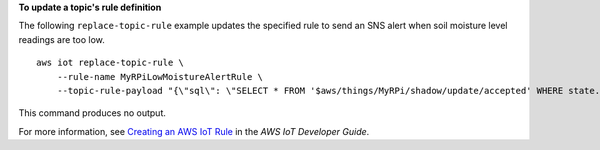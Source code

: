 **To update a topic's rule definition**

The following ``replace-topic-rule`` example updates the specified rule to send an SNS alert when soil moisture level readings are too low. ::

    aws iot replace-topic-rule \
        --rule-name MyRPiLowMoistureAlertRule \
        --topic-rule-payload "{\"sql\": \"SELECT * FROM '$aws/things/MyRPi/shadow/update/accepted' WHERE state.reported.moisture = 'low'\", \"description\": \"Sends an alert when soil moisture level readings are too low.\",\"actions\": [{\"sns\":{\"targetArn\":\"arn:aws:sns:us-west-2:123456789012:MyRPiLowMoistureTopic\",\"roleArn\":\"arn:aws:iam::123456789012:role/service-role/MyRPiLowMoistureTopicRole\",\"messageFormat\": \"RAW\"}}],\"ruleDisabled\": false,\"awsIotSqlVersion\":\"2016-03-23\"}"

This command produces no output.

For more information, see `Creating an AWS IoT Rule <https://docs.aws.amazon.com/iot/latest/developerguide/iot-create-rule.html>`__ in the *AWS IoT Developer Guide*.
